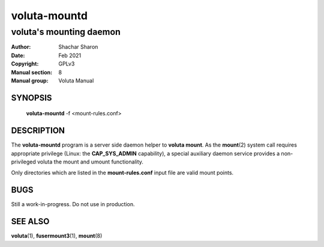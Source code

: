 .. SPDX-License-Identifier: GPL-3.0-or-later

===============
 voluta-mountd
===============

------------------------
voluta's mounting daemon
------------------------

:Author:         Shachar Sharon
:Date:           Feb 2021
:Copyright:      GPLv3
:Manual section: 8
:Manual group:   Voluta Manual

..


SYNOPSIS
========

  **voluta-mountd** -f <mount-rules.conf>


DESCRIPTION
===========
The **voluta-mountd** program is a server side daemon helper to
**voluta mount**. As the **mount**\(2) system call requires appropriate
privilege (Linux: the **CAP_SYS_ADMIN** capability), a special auxiliary
daemon service provides a non-privileged voluta the mount and umount
functionality.

Only directories which are listed in the **mount-rules.conf** input file
are valid mount points.


BUGS
====

Still a work-in-progress. Do not use in production.



SEE ALSO
========

**voluta**\(1), **fusermount3**\(1), **mount**\(8)

..


